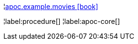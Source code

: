 ¦xref::overview/apoc.example/apoc.example.movies.adoc[apoc.example.movies icon:book[]] +


¦label:procedure[]
¦label:apoc-core[]
